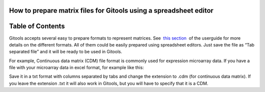 

===================================
How to prepare matrix files for Gitools using a spreadsheet editor
===================================




===================================
Table of Contents
===================================





Gitools accepts several easy to prepare formats to represent matrices. See  `this section <UserGuide_LoadingData.rst>`__  of the userguide for more details on the different formats. All of them could be easily prepared using spreadsheet editors. Just save the file as “Tab separated file” and it will be ready to be used in Gitools.

For example, Continuous data matrix (CDM) file format is commonly used for expression microarray data. If you have a file with your microarray data in excel format, for example like this:



Save it in a txt format with columns separated by tabs and change the extension to .cdm (for continuous data matrix). If you leave the extension .txt it will also work in Gitools, but you will have to specify that it is a CDM.


